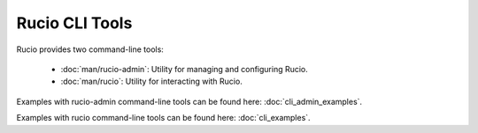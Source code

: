 ..
      Copyright European Organization for Nuclear Research (CERN)

      Licensed under the Apache License, Version 2.0 (the "License");
      You may not use this file except in compliance with the License.
      You may obtain a copy of the License at http://www.apache.org/licenses/LICENSE-2.0

===============
Rucio CLI Tools
===============

..
..    man/rucio-admin

Rucio provides two command-line tools:

 * :doc:`man/rucio-admin`: Utility for managing and configuring Rucio.
 * :doc:`man/rucio`: Utility for interacting with Rucio.

Examples with rucio-admin command-line tools can be found here: :doc:`cli_admin_examples`.

Examples with rucio command-line tools can be found here: :doc:`cli_examples`.

